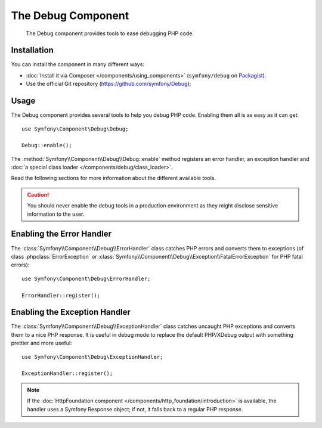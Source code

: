 .. index::
   single: Debug
   single: Components; Debug

The Debug Component
===================

    The Debug component provides tools to ease debugging PHP code.

.. versionadded:: 2.3
    The Debug component was introduced in Symfony 2.3. Previously, the classes
    were located in the HttpKernel component.

Installation
------------

You can install the component in many different ways:

* :doc:`Install it via Composer </components/using_components>` (``symfony/debug`` on `Packagist`_).
* Use the official Git repository (https://github.com/symfony/Debug);

Usage
-----

The Debug component provides several tools to help you debug PHP code.
Enabling them all is as easy as it can get::

    use Symfony\Component\Debug\Debug;

    Debug::enable();

The :method:`Symfony\\Component\\Debug\\Debug::enable` method registers an
error handler, an exception handler and
:doc:`a special class loader </components/debug/class_loader>`.

Read the following sections for more information about the different available
tools.

.. caution::

    You should never enable the debug tools in a production environment as
    they might disclose sensitive information to the user.

Enabling the Error Handler
--------------------------

The :class:`Symfony\\Component\\Debug\\ErrorHandler` class catches PHP errors
and converts them to exceptions (of class :phpclass:`ErrorException` or
:class:`Symfony\\Component\\Debug\\Exception\\FatalErrorException` for PHP
fatal errors)::

    use Symfony\Component\Debug\ErrorHandler;

    ErrorHandler::register();

Enabling the Exception Handler
------------------------------

The :class:`Symfony\\Component\\Debug\\ExceptionHandler` class catches
uncaught PHP exceptions and converts them to a nice PHP response. It is useful
in debug mode to replace the default PHP/XDebug output with something prettier
and more useful::

    use Symfony\Component\Debug\ExceptionHandler;

    ExceptionHandler::register();

.. note::

    If the :doc:`HttpFoundation component </components/http_foundation/introduction>` is
    available, the handler uses a Symfony Response object; if not, it falls
    back to a regular PHP response.

.. _Packagist: https://packagist.org/packages/symfony/debug
